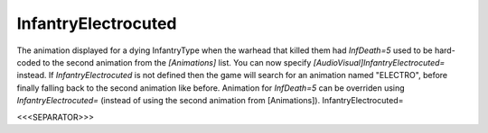 InfantryElectrocuted
~~~~~~~~~~~~~~~~~~~~

The animation displayed for a dying InfantryType when the warhead that
killed them had `InfDeath=5` used to be hard-coded to the second
animation from the `[Animations]` list. You can now specify
`[AudioVisual]InfantryElectrocuted=` instead. If
`InfantryElectrocuted` is not defined then the game will search for an
animation named "ELECTRO", before finally falling back to the second
animation like before. Animation for `InfDeath=5` can be overriden
using `InfantryElectrocuted=` (instead of using the second animation
from [Animations]). InfantryElectrocuted=

.. versionadded:: 0.1



<<<SEPARATOR>>>

